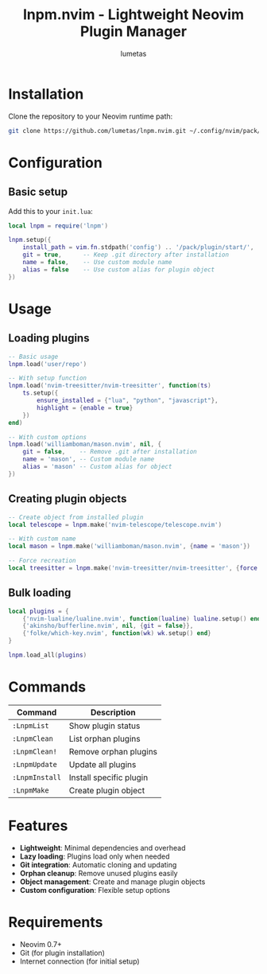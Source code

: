 #+TITLE: lnpm.nvim - Lightweight Neovim Plugin Manager
#+AUTHOR: lumetas
#+DESCRIPTION: Minimal plugin manager for Neovim with lazy loading capabilities

* Installation

Clone the repository to your Neovim runtime path:

#+BEGIN_SRC bash
git clone https://github.com/lumetas/lnpm.nvim.git ~/.config/nvim/pack/plugin/start/lnpm.nvim
#+END_SRC

* Configuration

** Basic setup

Add this to your =init.lua=:

#+BEGIN_SRC lua
local lnpm = require('lnpm')

lnpm.setup({
    install_path = vim.fn.stdpath('config') .. '/pack/plugin/start/',
    git = true,      -- Keep .git directory after installation
    name = false,    -- Use custom module name
    alias = false    -- Use custom alias for plugin object
})
#+END_SRC

* Usage

** Loading plugins

#+BEGIN_SRC lua
-- Basic usage
lnpm.load('user/repo')

-- With setup function
lnpm.load('nvim-treesitter/nvim-treesitter', function(ts)
    ts.setup({
        ensure_installed = {"lua", "python", "javascript"},
        highlight = {enable = true}
    })
end)

-- With custom options
lnpm.load('williamboman/mason.nvim', nil, {
    git = false,    -- Remove .git after installation
    name = 'mason', -- Custom module name
    alias = 'mason' -- Custom alias for object
})
#+END_SRC

** Creating plugin objects

#+BEGIN_SRC lua
-- Create object from installed plugin
local telescope = lnpm.make('nvim-telescope/telescope.nvim')

-- With custom name
local mason = lnpm.make('williamboman/mason.nvim', {name = 'mason'})

-- Force recreation
local treesitter = lnpm.make('nvim-treesitter/nvim-treesitter', {force = true})
#+END_SRC

** Bulk loading

#+BEGIN_SRC lua
local plugins = {
    {'nvim-lualine/lualine.nvim', function(lualine) lualine.setup() end},
    {'akinsho/bufferline.nvim', nil, {git = false}},
    {'folke/which-key.nvim', function(wk) wk.setup() end}
}

lnpm.load_all(plugins)
#+END_SRC

* Commands

| Command          | Description                     |
|------------------+---------------------------------|
| =:LnpmList=      | Show plugin status              |
| =:LnpmClean=     | List orphan plugins             |
| =:LnpmClean!=    | Remove orphan plugins           |
| =:LnpmUpdate=    | Update all plugins              |
| =:LnpmInstall=   | Install specific plugin         |
| =:LnpmMake=      | Create plugin object            |

* Features

- **Lightweight**: Minimal dependencies and overhead
- **Lazy loading**: Plugins load only when needed
- **Git integration**: Automatic cloning and updating
- **Orphan cleanup**: Remove unused plugins easily
- **Object management**: Create and manage plugin objects
- **Custom configuration**: Flexible setup options

* Requirements

- Neovim 0.7+
- Git (for plugin installation)
- Internet connection (for initial setup)

